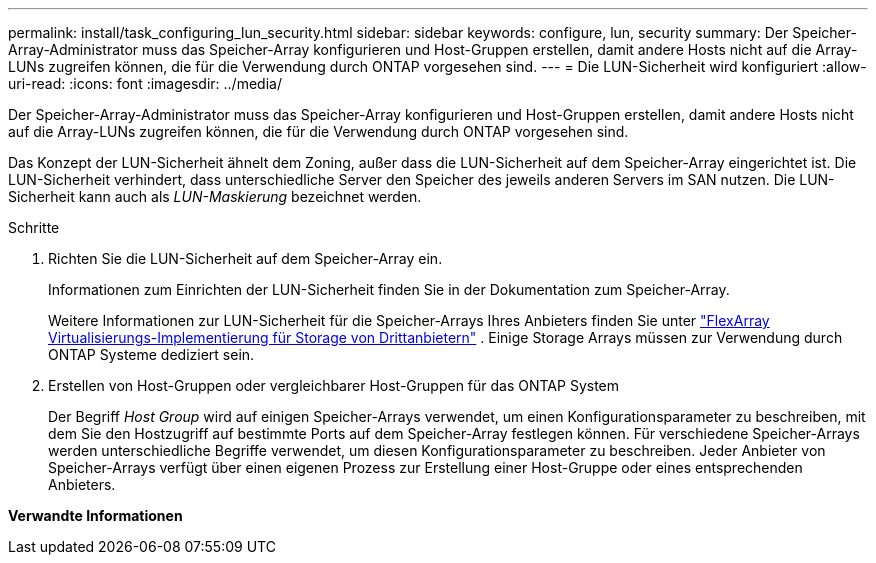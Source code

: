 ---
permalink: install/task_configuring_lun_security.html 
sidebar: sidebar 
keywords: configure, lun, security 
summary: Der Speicher-Array-Administrator muss das Speicher-Array konfigurieren und Host-Gruppen erstellen, damit andere Hosts nicht auf die Array-LUNs zugreifen können, die für die Verwendung durch ONTAP vorgesehen sind. 
---
= Die LUN-Sicherheit wird konfiguriert
:allow-uri-read: 
:icons: font
:imagesdir: ../media/


[role="lead"]
Der Speicher-Array-Administrator muss das Speicher-Array konfigurieren und Host-Gruppen erstellen, damit andere Hosts nicht auf die Array-LUNs zugreifen können, die für die Verwendung durch ONTAP vorgesehen sind.

Das Konzept der LUN-Sicherheit ähnelt dem Zoning, außer dass die LUN-Sicherheit auf dem Speicher-Array eingerichtet ist. Die LUN-Sicherheit verhindert, dass unterschiedliche Server den Speicher des jeweils anderen Servers im SAN nutzen. Die LUN-Sicherheit kann auch als _LUN-Maskierung_ bezeichnet werden.

.Schritte
. Richten Sie die LUN-Sicherheit auf dem Speicher-Array ein.
+
Informationen zum Einrichten der LUN-Sicherheit finden Sie in der Dokumentation zum Speicher-Array.

+
Weitere Informationen zur LUN-Sicherheit für die Speicher-Arrays Ihres Anbieters finden Sie unter https://docs.netapp.com/us-en/ontap-flexarray/implement-third-party/index.html["FlexArray Virtualisierungs-Implementierung für Storage von Drittanbietern"] . Einige Storage Arrays müssen zur Verwendung durch ONTAP Systeme dediziert sein.

. Erstellen von Host-Gruppen oder vergleichbarer Host-Gruppen für das ONTAP System
+
Der Begriff _Host Group_ wird auf einigen Speicher-Arrays verwendet, um einen Konfigurationsparameter zu beschreiben, mit dem Sie den Hostzugriff auf bestimmte Ports auf dem Speicher-Array festlegen können. Für verschiedene Speicher-Arrays werden unterschiedliche Begriffe verwendet, um diesen Konfigurationsparameter zu beschreiben. Jeder Anbieter von Speicher-Arrays verfügt über einen eigenen Prozess zur Erstellung einer Host-Gruppe oder eines entsprechenden Anbieters.



*Verwandte Informationen*
